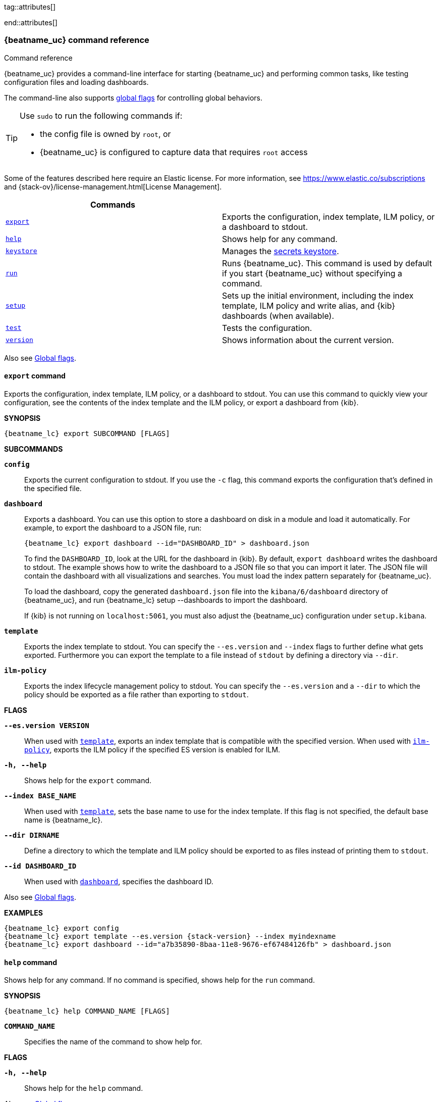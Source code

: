 //////////////////////////////////////////////////////////////////////////
//// This content is shared by all Elastic Beats. Make sure you keep the
//// descriptions here generic enough to work for all Beats that include
//// this file. When using cross references, make sure that the cross
//// references resolve correctly for any files that include this one.
//// Use the appropriate variables defined in the index.asciidoc file to
//// resolve Beat names: beatname_uc and beatname_lc
//// Use the following include to pull this content into a doc file:
//// include::../../libbeat/docs/command-reference.asciidoc[]
//////////////////////////////////////////////////////////////////////////


// These attributes are used to resolve short descriptions
tag::attributes[]

:global-flags: Also see <<global-flags,Global flags>>.

:deploy-command-short-desc: Deploys the specified function to your serverless environment

ifndef::serverless[]
ifndef::no_dashboards[]
:export-command-short-desc: Exports the configuration, index template, ILM policy, or a dashboard to stdout
endif::no_dashboards[]

ifdef::no_dashboards[]
:export-command-short-desc: Exports the configuration, index template, or ILM policy to stdout
endif::no_dashboards[]
endif::serverless[]

ifdef::serverless[]
:export-command-short-desc: Exports the configuration, index template, or {cloudformation-ref} template to stdout
endif::serverless[]

:help-command-short-desc: Shows help for any command
:keystore-command-short-desc: Manages the <<keystore,secrets keystore>>
:modules-command-short-desc: Manages configured modules
:package-command-short-desc: Packages the configuration and executable into a zip file
:remove-command-short-desc: Removes the specified function from your serverless environment
:run-command-short-desc: Runs {beatname_uc}. This command is used by default if you start {beatname_uc} without specifying a command

ifdef::has_ml_jobs[]
:setup-command-short-desc: Sets up the initial environment, including the index template, ILM policy and write alias, {kib} dashboards (when available), and machine learning jobs (when available)
endif::[]

ifdef::no_dashboards[]
:setup-command-short-desc: Sets up the initial environment, including the ES index template, and ILM policy and write alias
endif::no_dashboards[]

ifndef::has_ml_jobs,no_dashboards[]
:setup-command-short-desc: Sets up the initial environment, including the index template, ILM policy and write alias, and {kib} dashboards (when available)
endif::[]

:update-command-short-desc: Updates the specified function
:test-command-short-desc: Tests the configuration
:version-command-short-desc: Shows information about the current version

end::attributes[]

[[command-line-options]]
=== {beatname_uc} command reference

++++
<titleabbrev>Command reference</titleabbrev>
++++

ifndef::no_dashboards[]
{beatname_uc} provides a command-line interface for starting {beatname_uc} and
performing common tasks, like testing configuration files and loading dashboards.
endif::no_dashboards[]

ifdef::no_dashboards[]
{beatname_uc} provides a command-line interface for starting {beatname_uc} and
performing common tasks, like testing configuration files.
endif::no_dashboards[]

The command-line also supports <<global-flags,global flags>>
for controlling global behaviors.

ifeval::["{beatname_lc}"!="winlogbeat"]
[TIP]
=========================
Use `sudo` to run the following commands if:

* the config file is owned by `root`, or
* {beatname_uc} is configured to capture data that requires `root` access

=========================
endif::[]

Some of the features described here require an Elastic license. For
more information, see https://www.elastic.co/subscriptions and
{stack-ov}/license-management.html[License Management].


[options="header"]
|=======================
|Commands |
ifeval::["{beatname_lc}"=="functionbeat"]
|<<deploy-command,`deploy`>> | {deploy-command-short-desc}.
endif::[]
|<<export-command,`export`>> |{export-command-short-desc}.
|<<help-command,`help`>> |{help-command-short-desc}.
|<<keystore-command,`keystore`>> |{keystore-command-short-desc}.
ifeval::["{beatname_lc}"=="functionbeat"]
|<<package-command,`package`>> |{package-command-short-desc}.
|<<remove-command,`remove`>> |{remove-command-short-desc}.
endif::[]
ifdef::has_modules_command[]
|<<modules-command,`modules`>> |{modules-command-short-desc}.
endif::[]
ifndef::serverless[]
|<<run-command,`run`>> |{run-command-short-desc}.
endif::[]
|<<setup-command,`setup`>> |{setup-command-short-desc}.
|<<test-command,`test`>> |{test-command-short-desc}.
ifeval::["{beatname_lc}"=="functionbeat"]
|<<update-command,`update`>> |{update-command-short-desc}.
endif::[]
|<<version-command,`version`>> |{version-command-short-desc}.
|=======================

Also see <<global-flags,Global flags>>.

ifeval::["{beatname_lc}"=="functionbeat"]
[[deploy-command]]
==== `deploy` command

{deploy-command-short-desc}. Before deploying functions, make sure the user has
the credentials required by your cloud service provider.

*SYNOPSIS*

["source","sh",subs="attributes"]
----
{beatname_lc} deploy FUNCTION_NAME [FLAGS]
----

*`FUNCTION_NAME`*::
Specifies the name of the function to deploy.  

*FLAGS*

*`-h, --help`*::
Shows help for the `deploy` command.

{global-flags}

*EXAMPLES*

["source","sh",subs="attributes"]
-----
{beatname_lc} deploy cloudwatch
{beatname_lc} deploy sqs
-----
endif::[]

[[export-command]]
==== `export` command

ifndef::serverless[]
ifndef::no_dashboards[]
{export-command-short-desc}. You can use this
command to quickly view your configuration, see the contents of the index
template and the ILM policy, or export a dashboard from {kib}.
endif::no_dashboards[]

ifdef::no_dashboards[]
{export-command-short-desc}. You can use this
command to quickly view your configuration or see the contents of the index
template or the ILM policy.
endif::no_dashboards[]
endif::serverless[]

ifdef::serverless[]
{export-command-short-desc}. You can use this
command to quickly view your configuration, see the contents of the index
template and the ILM policy, or export an CloudFormation template.
endif::serverless[]

*SYNOPSIS*

["source","sh",subs="attributes"]
----
{beatname_lc} export SUBCOMMAND [FLAGS]
----

*SUBCOMMANDS*

*`config`*::
Exports the current configuration to stdout. If you use the `-c` flag, this
command exports the configuration that's defined in the specified file.

ifndef::no_dashboards[]
[[dashboard-subcommand]]*`dashboard`*::
Exports a dashboard. You can use this option to store a dashboard on disk in a
module and load it automatically. For example, to export the dashboard to a JSON
file, run:
+
["source","shell",subs="attributes"]
----
{beatname_lc} export dashboard --id="DASHBOARD_ID" > dashboard.json
----
+
To find the `DASHBOARD_ID`, look at the URL for the dashboard in {kib}. By
default, `export dashboard` writes the dashboard to stdout. The example shows
how to write the dashboard to a JSON file so that you can import it later. The
JSON file will contain the dashboard with all visualizations and searches. You
must load the index pattern separately for {beatname_uc}.
+
To load the dashboard, copy the generated `dashboard.json` file into the
`kibana/6/dashboard` directory of {beatname_uc}, and run
+{beatname_lc} setup --dashboards+ to import the dashboard.
+
If {kib} is not running on `localhost:5061`, you must also adjust the
{beatname_uc} configuration under `setup.kibana`.
endif::no_dashboards[]

[[template-subcommand]]*`template`*::
Exports the index template to stdout. You can specify the `--es.version` and
`--index` flags to further define what gets exported. Furthermore you can export
the template to a file instead of `stdout` by defining a directory via `--dir`.

[[ilm-policy-subcommand]]
*`ilm-policy`*::
Exports the index lifecycle management policy to stdout. You can specify the
`--es.version` and a `--dir` to which the policy should be exported as a
file rather than exporting to `stdout`.

ifdef::serverless[]
[[function-subcommand]]*`function` FUNCTION_NAME*::
Exports an {cloudformation-ref} template to stdout.
endif::serverless[]

*FLAGS*

*`--es.version VERSION`*::
When used with <<template-subcommand,`template`>>, exports an index
template that is compatible with the specified version.
When used with <<ilm-policy-subcommand,`ilm-policy`>>, exports the ILM policy
if the specified ES version is enabled for ILM.

*`-h, --help`*::
Shows help for the `export` command.

*`--index BASE_NAME`*::
When used with <<template-subcommand,`template`>>, sets the base name to use for
the index template. If this flag is not specified, the default base name is
+{beatname_lc}+.

*`--dir DIRNAME`*::
Define a directory to which the template and ILM policy should be exported to
as files instead of printing them to `stdout`.

ifndef::no_dashboards[]
*`--id DASHBOARD_ID`*::
When used with <<dashboard-subcommand,`dashboard`>>, specifies the dashboard ID.
endif::no_dashboards[]

{global-flags}

*EXAMPLES*

ifndef::serverless[]
ifndef::no_dashboards[]
["source","sh",subs="attributes"]
-----
{beatname_lc} export config
{beatname_lc} export template --es.version {stack-version} --index myindexname
{beatname_lc} export dashboard --id="a7b35890-8baa-11e8-9676-ef67484126fb" > dashboard.json
-----
endif::no_dashboards[]

ifdef::no_dashboards[]
["source","sh",subs="attributes"]
-----
{beatname_lc} export config
{beatname_lc} export template --es.version {stack-version} --index myindexname
-----
endif::no_dashboards[]
endif::serverless[]

ifdef::serverless[]
["source","sh",subs="attributes"]
-----
{beatname_lc} export config
{beatname_lc} export template --es.version {stack-version} --index myindexname
{beatname_lc} export function cloudwatch
-----
endif::serverless[]

[[help-command]]
==== `help` command

{help-command-short-desc}.
ifndef::serverless[]
If no command is specified, shows help for the `run` command.
endif::[]

*SYNOPSIS*

["source","sh",subs="attributes"]
----
{beatname_lc} help COMMAND_NAME [FLAGS]
----


*`COMMAND_NAME`*::
Specifies the name of the command to show help for.

*FLAGS*

*`-h, --help`*:: Shows help for the `help` command.

{global-flags}

*EXAMPLE*

["source","sh",subs="attributes"]
-----
{beatname_lc} help export
-----

[[keystore-command]]
==== `keystore` command

{keystore-command-short-desc}.

*SYNOPSIS*

["source","sh",subs="attributes"]
----
{beatname_lc} keystore SUBCOMMAND [FLAGS]
----

*SUBCOMMANDS*

*`add KEY`*::
Adds the specified key to the keystore. Use the `--force` flag to overwrite an
existing key. Use the `--stdin` flag to pass the value through `stdin`.

*`create`*::
Creates a keystore to hold secrets. Use the `--force` flag to overwrite the
existing keystore.

*`list`*::
Lists the keys in the keystore.

*`remove KEY`*::
Removes the specified key from the keystore.

*FLAGS*

*`--force`*::
Valid with the `add` and `create` subcommands. When used with `add`, overwrites
the specified key. When used with `create`, overwrites the keystore.

*`--stdin`*::
When used with `add`, uses the stdin as the source of the key's value.

*`-h, --help`*::
Shows help for the `keystore` command.


{global-flags}

*EXAMPLES*

["source","sh",subs="attributes"]
-----
{beatname_lc} keystore create
{beatname_lc} keystore add ES_PWD
{beatname_lc} keystore remove ES_PWD
{beatname_lc} keystore list
-----

See <<keystore>> for more examples.

ifeval::["{beatname_lc}"=="functionbeat"]
[[package-command]]
==== `package` command

{package-command-short-desc}. 

*SYNOPSIS*

["source","sh",subs="attributes"]
----
{beatname_lc} package [FLAGS]
----

*FLAGS*

*`-h, --help`*::
Shows help for the `package` command.

*`-o, --output`*::
Specifies the full path to the zip file that will contain the package.

{global-flags}

*EXAMPLES*

["source","sh",subs="attributes"]
-----
{beatname_lc} package /path/to/file.zip
-----

[[remove-command]]
==== `remove` command

{remove-command-short-desc}. Before removing functions, make sure the user has
the credentials required by your cloud service provider.

*SYNOPSIS*

["source","sh",subs="attributes"]
----
{beatname_lc} remove FUNCTION_NAME [FLAGS]
----

*`FUNCTION_NAME`*::
Specifies the name of the function to remove.  

*FLAGS*

*`-h, --help`*::
Shows help for the `remove` command.

{global-flags}

*EXAMPLES*

["source","sh",subs="attributes"]
-----
{beatname_lc} remove cloudwatch
{beatname_lc} remove sqs
-----
endif::[]

ifdef::has_modules_command[]
[[modules-command]]
==== `modules` command

{modules-command-short-desc}. You can use this command to enable and disable
specific module configurations defined in the `modules.d` directory. The
changes you make with this command are persisted and used for subsequent
runs of {beatname_uc}.

To see which modules are enabled and disabled, run the `list` subcommand.

*SYNOPSIS*

["source","sh",subs="attributes"]
----
{beatname_lc} modules SUBCOMMAND [FLAGS]
----


*SUBCOMMANDS*

*`disable MODULE_LIST`*::
Disables the modules specified in the space-separated list.

*`enable MODULE_LIST`*::
Enables the modules specified in the space-separated list.

*`list`*::
Lists the modules that are currently enabled and disabled.


*FLAGS*

*`-h, --help`*::
Shows help for the `export` command.


{global-flags}

*EXAMPLES*

ifeval::["{beatname_lc}"=="filebeat"]
["source","sh",subs="attributes"]
-----
{beatname_lc} modules list
{beatname_lc} modules enable apache2 auditd mysql
-----
endif::[]

ifeval::["{beatname_lc}"=="metricbeat"]
["source","sh",subs="attributes"]
-----
{beatname_lc} modules list
{beatname_lc} modules enable apache nginx system
-----
endif::[]
endif::[]

ifndef::serverless[]
[[run-command]]
==== `run` command

{run-command-short-desc}.

*SYNOPSIS*

["source","sh",subs="attributes"]
-----
{beatname_lc} run [FLAGS]
-----

Or:

["source","sh",subs="attributes"]
-----
{beatname_lc} [FLAGS]
-----

*FLAGS*

ifeval::["{beatname_lc}"=="packetbeat"]
*`-I, --I FILE`*::
Reads packet data from the specified file instead of reading packets from the
network. This option is useful only for testing {beatname_uc}.
+
["source","sh",subs="attributes"]
-----
{beatname_lc} run -I ~/pcaps/network_traffic.pcap
-----
endif::[]

*`-N, --N`*:: Disables publishing for testing purposes.
ifndef::no-file-output[]
This option disables all outputs except the <<file-output,File output>>.
endif::[]

ifeval::["{beatname_lc}"=="packetbeat"]
*`-O, --O`*::
Read packets one by one by pressing _Enter_ after each. This option is useful
only for testing {beatname_uc}.
endif::[]

*`--cpuprofile FILE`*::
Writes CPU profile data to the specified file. This option is useful for
troubleshooting {beatname_uc}.

ifeval::["{beatname_lc}"=="packetbeat"]
*`-devices`*::
Prints the list of devices that are available for sniffing and then exits.
endif::[]

ifeval::["{beatname_lc}"=="packetbeat"]
*`-dump FILE`*::
Writes all captured packets to the specified file. This option is useful for
troubleshooting {beatname_uc}.
endif::[]

*`-h, --help`*::
Shows help for the `run` command.

*`--httpprof [HOST]:PORT`*::
Starts an http server for profiling. This option is useful for troubleshooting
and profiling {beatname_uc}.

ifeval::["{beatname_lc}"=="packetbeat"]
*`-l N`*::
Reads the pcap file `N` number of times. The default is 1. Use this option in
combination with the `-I` option. For an infinite loop, use _0_. The `-l`
option is useful only for testing {beatname_uc}.
endif::[]

*`--memprofile FILE`*::
Writes memory profile data to the specified output file. This option is useful
for troubleshooting {beatname_uc}.

ifeval::["{beatname_lc}"=="filebeat"]
*`--modules MODULE_LIST`*::
Specifies a comma-separated list of modules to run. For example:
+
["source","sh",subs="attributes"]
-----
{beatname_lc} run --modules nginx,mysql,system
-----
+
Rather than specifying the list of modules every time you run {beatname_uc},
you can use the <<modules-command,`modules`>> command to enable and disable
specific modules. Then when you run {beatname_uc}, it will run any modules
that are enabled.
endif::[]

ifeval::["{beatname_lc}"=="filebeat"]
*`--once`*::
When the `--once` flag is used, {beatname_uc} starts all configured harvesters
and inputs, and runs each input until the harvesters are closed. If you set the
`--once` flag, you should also set `close_eof` so the harvester is closed when
the end of the file is reached. By default harvesters are closed after
`close_inactive` is reached.
endif::[]

ifeval::["{beatname_lc}"=="metricbeat"]
*`--system.hostfs MOUNT_POINT`*::

Specifies the mount point of the host's filesystem for use in monitoring a host
from within a container.
endif::[]

ifeval::["{beatname_lc}"=="packetbeat"]
*`-t`*::
Reads packets from the pcap file as fast as possible without sleeping. Use this
option in combination with the `-I` option. The `-t` option is useful only for
testing Packetbeat.
endif::[]

{global-flags}

*EXAMPLE*

["source","sh",subs="attributes"]
-----
{beatname_lc} run -e
-----

Or:

["source","sh",subs="attributes"]
-----
{beatname_lc} -e
-----
endif::[]


[[setup-command]]
==== `setup` command

{setup-command-short-desc}

* The index template ensures that fields are mapped correctly in Elasticsearch.
If index lifecycle management is enabled it also ensures that the defined ILM policy
and write alias are connected to the indices matching the index template.
The ILM policy takes care of the lifecycle of an index, when to do a rollover,
when to move an index from the hot phase to the next phase, etc.

ifndef::no_dashboards[]
* The {kib} dashboards make it easier for you to visualize {beatname_uc} data
in {kib}.
endif::no_dashboards[]

ifdef::has_ml_jobs[]
* The machine learning jobs contain the configuration information and metadata
necessary to analyze data for anomalies.
endif::[]

This command sets up the environment without actually running
{beatname_uc} and ingesting data.

*SYNOPSIS*

tag::setup-command-tag[]
["source","sh",subs="attributes"]
----
{beatname_lc} setup [FLAGS]
----


*FLAGS*

ifndef::no_dashboards[]
*`--dashboards`*::
Sets up the {kib} dashboards (when available). This option loads the dashboards
from the {beatname_uc} package. For more options, such as loading customized
dashboards, see {beatsdevguide}/import-dashboards.html[Importing Existing Beat
Dashboards] in the _Beats Developer Guide_.
endif::no_dashboards[]

*`-h, --help`*::
Shows help for the `setup` command.

ifdef::has_ml_jobs[]
*`--machine-learning`*::
Sets up machine learning job configurations only.
endif::[]

ifeval::["{beatname_lc}"=="filebeat"]
*`--modules MODULE_LIST`*::
Specifies a comma-separated list of modules. Use this flag to avoid errors when
there are no modules defined in the +{beatname_lc}.yml+ file.

*`--pipelines`*::
Sets up ingest pipelines for configured filesets. {beatname_uc} looks for
enabled modules in the +{beatname_lc}.yml+ file. If you used the
<<modules-command,`modules`>> command to enable modules in the `modules.d`
directory, also specify the `--modules` flag.
endif::[]

*`--index-management`*::
Sets up components related to Elasticsearch index management including
template, ILM policy, and write alias (if supported and configured).

ifdef::apm-server[]
*`--pipelines`*::
Registers the <<configuring-ingest-node,pipeline>> definitions set in `ingest/pipeline/definition.json`.
endif::apm-server[]

*`--template`*::
deprecated:[7.2]
Sets up the index template only.
It is recommended to use `--index-management` instead.

*`--ilm-policy`*::
deprecated:[7.2]
Sets up the index lifecycle management policy.
It is recommended to use `--index-management` instead.

{global-flags}

*EXAMPLES*

ifeval::["{beatname_lc}"=="filebeat"]
["source","sh",subs="attributes"]
-----
{beatname_lc} setup --dashboards
{beatname_lc} setup --machine-learning
{beatname_lc} setup --pipelines
{beatname_lc} setup --pipelines --modules system,nginx,mysql <1>
{beatname_lc} setup --index-management
-----
<1> If you used the <<modules-command,`modules`>> command to enable modules in
the `modules.d` directory, also specify the `--modules` flag to indicate which
modules to load pipelines for.
endif::[]

ifeval::["{beatname_lc}"!="filebeat"]

ifndef::no_dashboards[]
["source","sh",subs="attributes"]
-----
{beatname_lc} setup --dashboards
{beatname_lc} setup --machine-learning
{beatname_lc} setup --index-management
-----
endif::no_dashboards[]

ifndef::apm-server[]
ifdef::no_dashboards[]
["source","sh",subs="attributes"]
-----
{beatname_lc} setup --machine-learning
{beatname_lc} setup --index-management
-----
endif::no_dashboards[]
endif::apm-server[]

ifdef::apm-server[]
["source","sh",subs="attributes"]
-----
{beatname_lc} setup --index-management
{beatname_lc} setup --pipelines
-----
endif::apm-server[]

endif::[]
end::setup-command-tag[]

[[test-command]]
==== `test` command

{test-command-short-desc}.

*SYNOPSIS*

["source","sh",subs="attributes"]
----
{beatname_lc} test SUBCOMMAND [FLAGS]
----

*SUBCOMMANDS*

*`config`*::
Tests the configuration settings.

ifeval::["{beatname_lc}"=="metricbeat"]
*`modules [MODULE_NAME] [METRICSET_NAME]`*::
Tests module settings for all configured modules. When you run this command,
{beatname_uc} does a test run that applies the current settings, retrieves the
metrics, and shows them as output. To test the settings for a specific module,
specify `MODULE_NAME`. To test the settings for a specific metricset in the
module, also specify `METRICSET_NAME`.
endif::[]

*`output`*::
Tests that {beatname_uc} can connect to the output by using the
current settings.

*FLAGS*

*`-h, --help`*:: Shows help for the `test` command.

{global-flags}

ifeval::["{beatname_lc}"!="metricbeat"]
*EXAMPLE*

["source","sh",subs="attributes"]
-----
{beatname_lc} test config
-----
endif::[]

ifeval::["{beatname_lc}"=="metricbeat"]
*EXAMPLES*

["source","sh",subs="attributes"]
-----
{beatname_lc} test config
{beatname_lc} test modules system cpu
-----
endif::[]

ifeval::["{beatname_lc}"=="functionbeat"]
[[update-command]]
==== `update` command

{update-command-short-desc}. Before updating functions, make sure the user has
the credentials required by your cloud service provider.

*SYNOPSIS*

["source","sh",subs="attributes"]
----
{beatname_lc} update FUNCTION_NAME [FLAGS]
----

*`FUNCTION_NAME`*::
Specifies the name of the function to update.  

*FLAGS*

*`-h, --help`*::
Shows help for the `update` command.

{global-flags}

*EXAMPLES*

["source","sh",subs="attributes"]
-----
{beatname_lc} update cloudwatch
{beatname_lc} update sqs
-----
endif::[]

[[version-command]]
==== `version` command

{version-command-short-desc}.

*SYNOPSIS*

["source","sh",subs="attributes"]
----
{beatname_lc} version [FLAGS]
----


*FLAGS*

*`-h, --help`*:: Shows help for the `version` command.

{global-flags}

*EXAMPLE*

["source","sh",subs="attributes"]
-----
{beatname_lc} version
-----


[float]
[[global-flags]]
=== Global flags

These global flags are available whenever you run {beatname_uc}.

*`-E, --E "SETTING_NAME=VALUE"`*::
Overrides a specific configuration setting. You can specify multiple overrides.
For example:
+
["source","sh",subs="attributes"]
----------------------------------------------------------------------
{beatname_lc} -E "name=mybeat" -E "output.elasticsearch.hosts=['http://myhost:9200']"
----------------------------------------------------------------------
+
This setting is applied to the currently running {beatname_uc} process.
The {beatname_uc} configuration file is not changed.

ifeval::["{beatname_lc}"=="filebeat"]
*`-M, --M "VAR_NAME=VALUE"`*:: Overrides the default configuration for a
{beatname_uc} module. You can specify multiple variable overrides. For example:
+
["source","sh",subs="attributes"]
----------------------------------------------------------------------
{beatname_lc} -modules=nginx -M "nginx.access.var.paths=['/var/log/nginx/access.log*']" -M "nginx.access.var.pipeline=no_plugins"
----------------------------------------------------------------------
endif::[]

*`-c, --c FILE`*::
Specifies the configuration file to use for {beatname_uc}. The file you specify
here is relative to `path.config`. If the `-c` flag is not specified, the
default config file, +{beatname_lc}.yml+, is used.

*`-d, --d SELECTORS`*::
Enables debugging for the specified selectors. For the selectors, you can
specify a comma-separated
list of components, or you can use `-d "*"` to enable debugging for all
components. For example, `-d "publish"` displays all the "publish" related
messages.

*`-e, --e`*::
Logs to stderr and disables syslog/file output.

*`--path.config`*::
Sets the path for configuration files. See the <<directory-layout>> section for
details.

*`--path.data`*::
Sets the path for data files. See the <<directory-layout>> section for details.

*`--path.home`*::
Sets the path for miscellaneous files. See the <<directory-layout>> section for
details.

*`--path.logs`*::
Sets the path for log files. See the <<directory-layout>> section for details.

*`--strict.perms`*::
Sets strict permission checking on configuration files. The default is
`-strict.perms=true`. See
{beats-ref}/config-file-permissions.html[Config file ownership and permissions] in
the _Beats Platform Reference_ for more information.

*`-v, --v`*::
Logs INFO-level messages.
